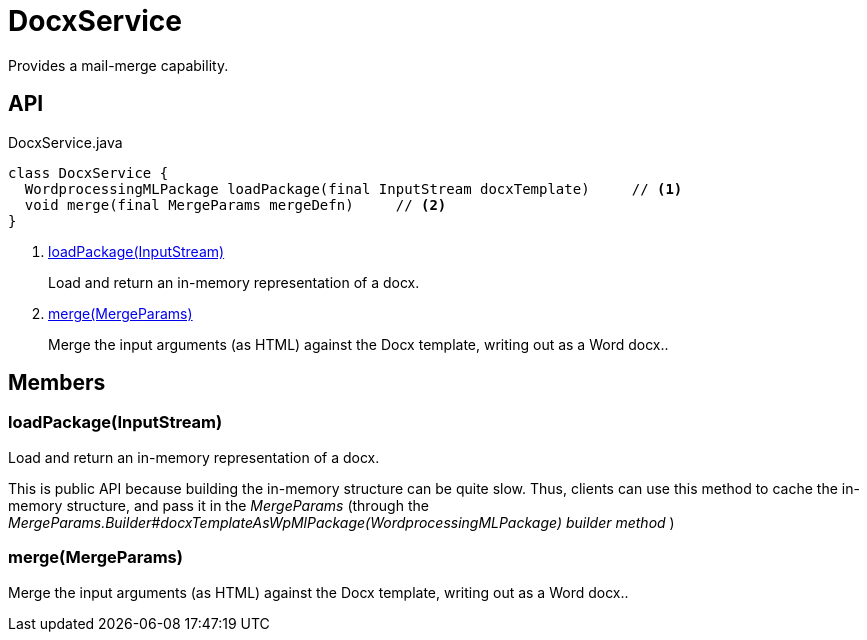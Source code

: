 = DocxService
:Notice: Licensed to the Apache Software Foundation (ASF) under one or more contributor license agreements. See the NOTICE file distributed with this work for additional information regarding copyright ownership. The ASF licenses this file to you under the Apache License, Version 2.0 (the "License"); you may not use this file except in compliance with the License. You may obtain a copy of the License at. http://www.apache.org/licenses/LICENSE-2.0 . Unless required by applicable law or agreed to in writing, software distributed under the License is distributed on an "AS IS" BASIS, WITHOUT WARRANTIES OR  CONDITIONS OF ANY KIND, either express or implied. See the License for the specific language governing permissions and limitations under the License.

Provides a mail-merge capability.

== API

[source,java]
.DocxService.java
----
class DocxService {
  WordprocessingMLPackage loadPackage(final InputStream docxTemplate)     // <.>
  void merge(final MergeParams mergeDefn)     // <.>
}
----

<.> xref:#loadPackage__InputStream[loadPackage(InputStream)]
+
--
Load and return an in-memory representation of a docx.
--
<.> xref:#merge__MergeParams[merge(MergeParams)]
+
--
Merge the input arguments (as HTML) against the Docx template, writing out as a Word docx..
--

== Members

[#loadPackage__InputStream]
=== loadPackage(InputStream)

Load and return an in-memory representation of a docx.

This is public API because building the in-memory structure can be quite slow. Thus, clients can use this method to cache the in-memory structure, and pass it in the _MergeParams_ (through the _MergeParams.Builder#docxTemplateAsWpMlPackage(WordprocessingMLPackage) builder method_ )

[#merge__MergeParams]
=== merge(MergeParams)

Merge the input arguments (as HTML) against the Docx template, writing out as a Word docx..
